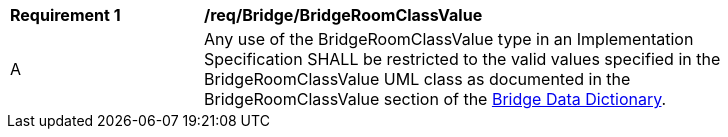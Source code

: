 [[req_Bridge_BridgeRoomClassValue]]
[width="90%",cols="2,6"]
|===
^|*Requirement  {counter:req-id}* |*/req/Bridge/BridgeRoomClassValue* 
^|A |Any use of the BridgeRoomClassValue type in an Implementation Specification SHALL be restricted to the valid values specified in the BridgeRoomClassValue UML class as documented in the BridgeRoomClassValue section of the <<BridgeRoomClassValue-section,Bridge Data Dictionary>>.
|===
